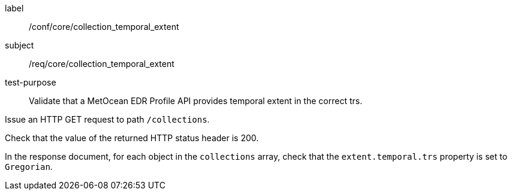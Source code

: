 [[ats_core_collection_temporal_extent]]
====
[%metadata]
label:: /conf/core/collection_temporal_extent
subject:: /req/core/collection_temporal_extent
test-purpose:: Validate that a MetOcean EDR Profile API provides temporal extent in the correct trs.

[.component,class=test method]
=====

[.component,class=step]
--
Issue an HTTP GET request to path `/collections`.
--

[.component,class=step]
--
Check that the value of the returned HTTP status header is 200.
--

[.component,class=step]
--
In the response document, for each object in the `collections` array, check that the `extent.temporal.trs` property is set to `Gregorian`.
--

=====

====
